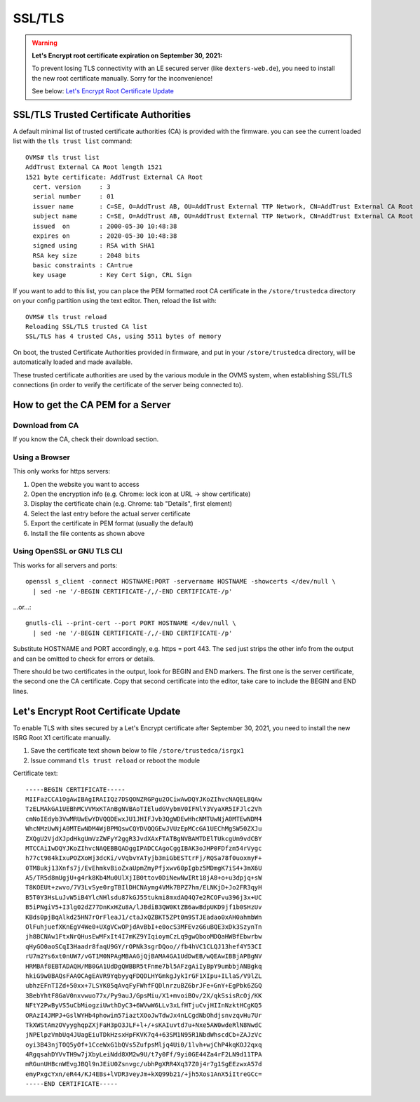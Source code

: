 =======
SSL/TLS
=======

.. highlight:: none

.. warning:: **Let's Encrypt root certificate expiration on September 30, 2021:**
  
  To prevent losing TLS connectivity with an LE secured server (like ``dexters-web.de``),
  you need to install the new root certificate manually. Sorry for the inconvenience!
  
  See below: `Let's Encrypt Root Certificate Update`_


---------------------------------------
SSL/TLS Trusted Certificate Authorities
---------------------------------------

A default minimal list of trusted certificate authorities (CA) is provided with the firmware. you
can see the current loaded list with the ``tls trust list`` command::

  OVMS# tls trust list
  AddTrust External CA Root length 1521
  1521 byte certificate: AddTrust External CA Root
    cert. version     : 3
    serial number     : 01
    issuer name       : C=SE, O=AddTrust AB, OU=AddTrust External TTP Network, CN=AddTrust External CA Root
    subject name      : C=SE, O=AddTrust AB, OU=AddTrust External TTP Network, CN=AddTrust External CA Root
    issued  on        : 2000-05-30 10:48:38
    expires on        : 2020-05-30 10:48:38
    signed using      : RSA with SHA1
    RSA key size      : 2048 bits
    basic constraints : CA=true
    key usage         : Key Cert Sign, CRL Sign

If you want to add to this list, you can place the PEM formatted root CA certificate in the
``/store/trustedca`` directory on your config partition using the text editor. Then, reload the list with::

  OVMS# tls trust reload
  Reloading SSL/TLS trusted CA list
  SSL/TLS has 4 trusted CAs, using 5511 bytes of memory

On boot, the trusted Certificate Authorities provided in firmware, and put in your ``/store/trustedca``
directory, will be automatically loaded and made available.

These trusted certificate authorities are used by the various module in the OVMS system, when
establishing SSL/TLS connections (in order to verify the certificate of the server being
connected to).


----------------------------------
How to get the CA PEM for a Server
----------------------------------

^^^^^^^^^^^^^^^^
Download from CA
^^^^^^^^^^^^^^^^

If you know the CA, check their download section.


^^^^^^^^^^^^^^^
Using a Browser
^^^^^^^^^^^^^^^

This only works for https servers:

#. Open the website you want to access
#. Open the encryption info (e.g. Chrome: lock icon at URL → show certificate)
#. Display the certificate chain (e.g. Chrome: tab "Details", first element)
#. Select the last entry before the actual server certificate
#. Export the certificate in PEM format (usually the default)
#. Install the file contents as shown above


^^^^^^^^^^^^^^^^^^^^^^^^^^^^
Using OpenSSL or GNU TLS CLI
^^^^^^^^^^^^^^^^^^^^^^^^^^^^

This works for all servers and ports::

  openssl s_client -connect HOSTNAME:PORT -servername HOSTNAME -showcerts </dev/null \
    | sed -ne '/-BEGIN CERTIFICATE-/,/-END CERTIFICATE-/p'

…or…::

  gnutls-cli --print-cert --port PORT HOSTNAME </dev/null \
    | sed -ne '/-BEGIN CERTIFICATE-/,/-END CERTIFICATE-/p'

Substitute HOSTNAME and PORT accordingly, e.g. https = port 443. The ``sed`` just strips
the other info from the output and can be omitted to check for errors or details.

There should be two certificates in the output, look for BEGIN and END markers. The first one is
the server certificate, the second one the CA certificate. Copy that second certificate into
the editor, take care to include the BEGIN and END lines.


-------------------------------------
Let's Encrypt Root Certificate Update
-------------------------------------

To enable TLS with sites secured by a Let's Encrypt certificate after
September 30, 2021, you need to install the new ISRG Root X1 certificate
manually.

1. Save the certificate text shown below to file ``/store/trustedca/isrgx1``
2. Issue command ``tls trust reload`` or reboot the module

Certificate text::

  -----BEGIN CERTIFICATE-----
  MIIFazCCA1OgAwIBAgIRAIIQz7DSQONZRGPgu2OCiwAwDQYJKoZIhvcNAQELBQAw
  TzELMAkGA1UEBhMCVVMxKTAnBgNVBAoTIEludGVybmV0IFNlY3VyaXR5IFJlc2Vh
  cmNoIEdyb3VwMRUwEwYDVQQDEwxJU1JHIFJvb3QgWDEwHhcNMTUwNjA0MTEwNDM4
  WhcNMzUwNjA0MTEwNDM4WjBPMQswCQYDVQQGEwJVUzEpMCcGA1UEChMgSW50ZXJu
  ZXQgU2VjdXJpdHkgUmVzZWFyY2ggR3JvdXAxFTATBgNVBAMTDElTUkcgUm9vdCBY
  MTCCAiIwDQYJKoZIhvcNAQEBBQADggIPADCCAgoCggIBAK3oJHP0FDfzm54rVygc
  h77ct984kIxuPOZXoHj3dcKi/vVqbvYATyjb3miGbESTtrFj/RQSa78f0uoxmyF+
  0TM8ukj13Xnfs7j/EvEhmkvBioZxaUpmZmyPfjxwv60pIgbz5MDmgK7iS4+3mX6U
  A5/TR5d8mUgjU+g4rk8Kb4Mu0UlXjIB0ttov0DiNewNwIRt18jA8+o+u3dpjq+sW
  T8KOEUt+zwvo/7V3LvSye0rgTBIlDHCNAymg4VMk7BPZ7hm/ELNKjD+Jo2FR3qyH
  B5T0Y3HsLuJvW5iB4YlcNHlsdu87kGJ55tukmi8mxdAQ4Q7e2RCOFvu396j3x+UC
  B5iPNgiV5+I3lg02dZ77DnKxHZu8A/lJBdiB3QW0KtZB6awBdpUKD9jf1b0SHzUv
  KBds0pjBqAlkd25HN7rOrFleaJ1/ctaJxQZBKT5ZPt0m9STJEadao0xAH0ahmbWn
  OlFuhjuefXKnEgV4We0+UXgVCwOPjdAvBbI+e0ocS3MFEvzG6uBQE3xDk3SzynTn
  jh8BCNAw1FtxNrQHusEwMFxIt4I7mKZ9YIqioymCzLq9gwQbooMDQaHWBfEbwrbw
  qHyGO0aoSCqI3Haadr8faqU9GY/rOPNk3sgrDQoo//fb4hVC1CLQJ13hef4Y53CI
  rU7m2Ys6xt0nUW7/vGT1M0NPAgMBAAGjQjBAMA4GA1UdDwEB/wQEAwIBBjAPBgNV
  HRMBAf8EBTADAQH/MB0GA1UdDgQWBBR5tFnme7bl5AFzgAiIyBpY9umbbjANBgkq
  hkiG9w0BAQsFAAOCAgEAVR9YqbyyqFDQDLHYGmkgJykIrGF1XIpu+ILlaS/V9lZL
  ubhzEFnTIZd+50xx+7LSYK05qAvqFyFWhfFQDlnrzuBZ6brJFe+GnY+EgPbk6ZGQ
  3BebYhtF8GaV0nxvwuo77x/Py9auJ/GpsMiu/X1+mvoiBOv/2X/qkSsisRcOj/KK
  NFtY2PwByVS5uCbMiogziUwthDyC3+6WVwW6LLv3xLfHTjuCvjHIInNzktHCgKQ5
  ORAzI4JMPJ+GslWYHb4phowim57iaztXOoJwTdwJx4nLCgdNbOhdjsnvzqvHu7Ur
  TkXWStAmzOVyyghqpZXjFaH3pO3JLF+l+/+sKAIuvtd7u+Nxe5AW0wdeRlN8NwdC
  jNPElpzVmbUq4JUagEiuTDkHzsxHpFKVK7q4+63SM1N95R1NbdWhscdCb+ZAJzVc
  oyi3B43njTOQ5yOf+1CceWxG1bQVs5ZufpsMljq4Ui0/1lvh+wjChP4kqKOJ2qxq
  4RgqsahDYVvTH9w7jXbyLeiNdd8XM2w9U/t7y0Ff/9yi0GE44Za4rF2LN9d11TPA
  mRGunUHBcnWEvgJBQl9nJEiU0Zsnvgc/ubhPgXRR4Xq37Z0j4r7g1SgEEzwxA57d
  emyPxgcYxn/eR44/KJ4EBs+lVDR3veyJm+kXQ99b21/+jh5Xos1AnX5iItreGCc=
  -----END CERTIFICATE-----


